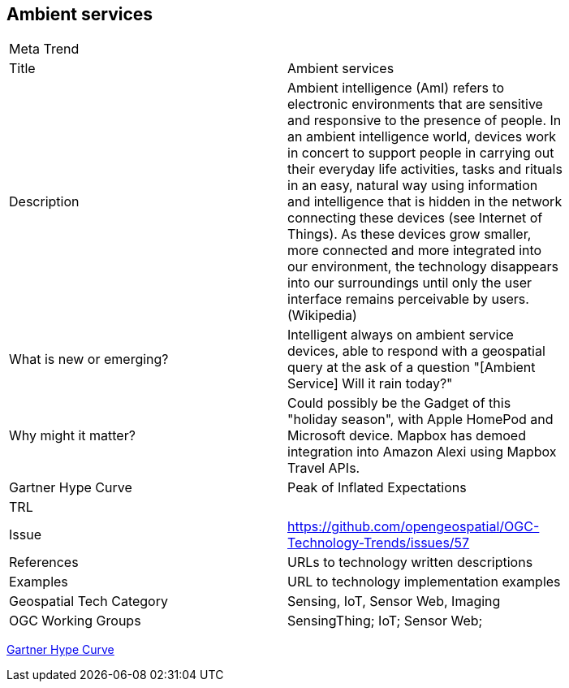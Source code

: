 [#AmbientServices]
[discrete]
== Ambient services

[width="80%"]
|=======================
|Meta Trend	|
|Title | Ambient services
|Description | Ambient intelligence (AmI) refers to electronic environments that are sensitive and responsive to the presence of people.  In an ambient intelligence world, devices work in concert to support people in carrying out their everyday life activities, tasks and rituals in an easy, natural way using information and intelligence that is hidden in the network connecting these devices (see Internet of Things). As these devices grow smaller, more connected and more integrated into our environment, the technology disappears into our surroundings until only the user interface remains perceivable by users. (Wikipedia)
| What is new or emerging?	| Intelligent always on ambient service devices, able to respond with a geospatial query at the ask of a question "[Ambient Service]  Will it rain today?"
| Why might it matter? | Could possibly be the Gadget of this "holiday season", with Apple HomePod and Microsoft device.  Mapbox has demoed integration into Amazon Alexi using Mapbox Travel APIs.
| Gartner Hype Curve | Peak of Inflated Expectations
| TRL |
| Issue |https://github.com/opengeospatial/OGC-Technology-Trends/issues/57
|References | URLs to technology written descriptions
|Examples | URL to technology implementation examples
|Geospatial Tech Category 	| Sensing, IoT, Sensor Web, Imaging
|OGC Working Groups | SensingThing; IoT; Sensor Web;
|=======================

link:http://www.gartner.com/technology/research/methodologies/hype-cycle.jsp[Gartner Hype Curve]

<<<
